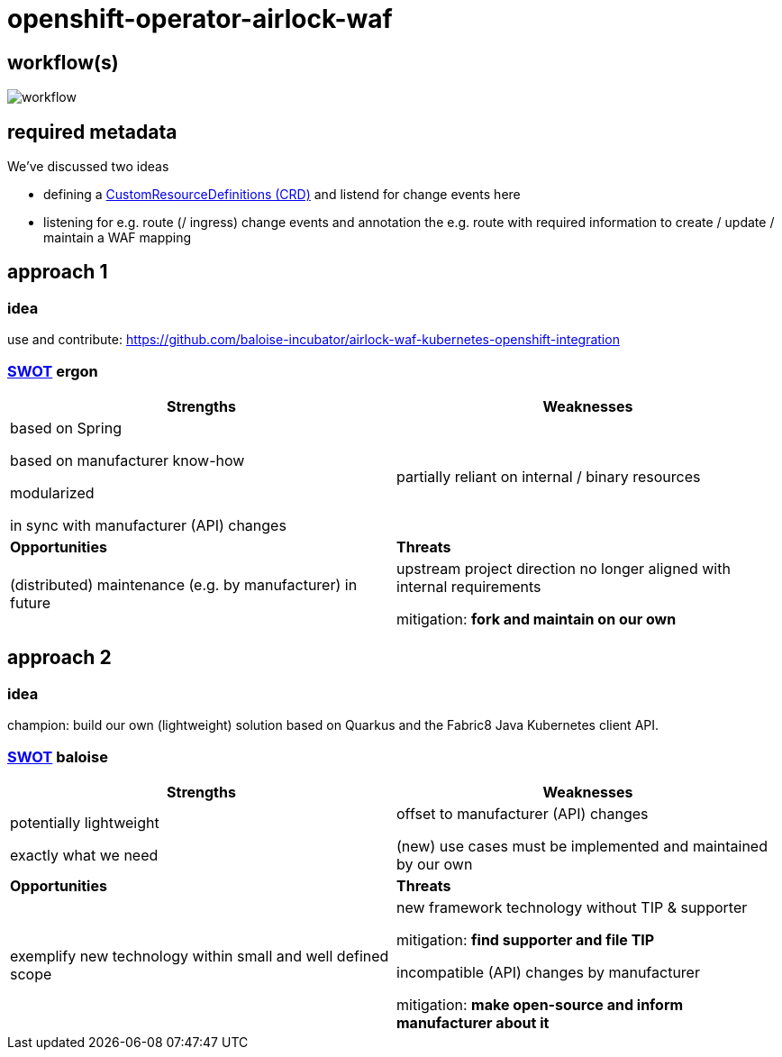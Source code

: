 = openshift-operator-airlock-waf

== workflow(s)

image::http://www.plantuml.com/plantuml/proxy?src=https://raw.github.com/baloise-incubator/openshift-operator-airlock-waf/master/workflow.puml[workflow]

== required metadata

We've discussed two ideas

- defining a https://kubernetes.io/docs/tasks/extend-kubernetes/custom-resources/custom-resource-definitions/[CustomResourceDefinitions (CRD)] and listend for change events here
- listening for e.g. route (/ ingress) change events and annotation the e.g. route with required information to create / update / maintain a WAF mapping

== approach 1

=== idea

use and contribute: https://github.com/baloise-incubator/airlock-waf-kubernetes-openshift-integration

=== https://en.wikipedia.org/wiki/SWOT_analysis#Overview[SWOT] ergon

[cols="1,1", options="header"] 
|===
| Strengths 
| Weaknesses

| based on Spring

based on manufacturer know-how

modularized

in sync with manufacturer (API) changes

| partially reliant on internal / binary resources

| *Opportunities*
| *Threats*

| (distributed) maintenance (e.g. by manufacturer) in future
| upstream project direction no longer aligned with internal requirements

mitigation: *fork and maintain on our own*
|===

== approach 2 

=== idea

champion: build our own (lightweight) solution based on Quarkus and the Fabric8 Java Kubernetes client API.

=== https://en.wikipedia.org/wiki/SWOT_analysis#Overview[SWOT] baloise

[cols="1,1", options="header"] 
|===
| Strengths 
| Weaknesses

| potentially lightweight

exactly what we need

| offset to manufacturer (API) changes

(new) use cases must be implemented and maintained by our own

| *Opportunities*
| *Threats*

| exemplify new technology within small and well defined scope
| new framework technology without TIP & supporter

mitigation: *find supporter and file TIP*

incompatible (API) changes by manufacturer

mitigation: *make open-source and inform manufacturer about it*

|===
